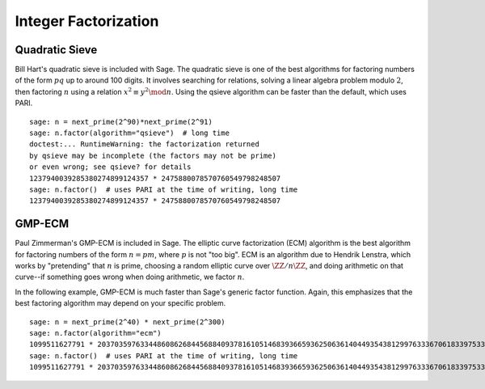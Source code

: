 Integer Factorization
=====================


Quadratic Sieve
---------------

Bill Hart's quadratic sieve is included with Sage. The quadratic sieve
is one of the best algorithms for factoring numbers of the form
:math:`pq` up to around 100 digits. It involves searching for
relations, solving a linear algebra problem modulo :math:`2`, then
factoring :math:`n` using a relation :math:`x^2 \equiv y^2 \mod n`.
Using the qsieve algorithm can be faster than the default, which
uses PARI.

::

    sage: n = next_prime(2^90)*next_prime(2^91)
    sage: n.factor(algorithm="qsieve")  # long time
    doctest:... RuntimeWarning: the factorization returned
    by qsieve may be incomplete (the factors may not be prime)
    or even wrong; see qsieve? for details
    1237940039285380274899124357 * 2475880078570760549798248507
    sage: n.factor()  # uses PARI at the time of writing, long time
    1237940039285380274899124357 * 2475880078570760549798248507


GMP-ECM
-------

Paul Zimmerman's GMP-ECM is included in Sage. The elliptic curve
factorization (ECM) algorithm is the best algorithm for factoring
numbers of the form :math:`n=pm`, where :math:`p` is not "too
big". ECM is an algorithm due to Hendrik Lenstra, which works by
"pretending" that :math:`n` is prime, choosing a random elliptic curve
over :math:`\ZZ/n\ZZ`, and doing arithmetic on that
curve--if something goes wrong when doing arithmetic, we factor
:math:`n`.

In the following example, GMP-ECM is much faster than Sage's generic
factor function. Again, this emphasizes that the best factoring
algorithm may depend on your specific problem.

::

    sage: n = next_prime(2^40) * next_prime(2^300)
    sage: n.factor(algorithm="ecm")
    1099511627791 * 2037035976334486086268445688409378161051468393665936250636140449354381299763336706183397533
    sage: n.factor()  # uses PARI at the time of writing, long time
    1099511627791 * 2037035976334486086268445688409378161051468393665936250636140449354381299763336706183397533
